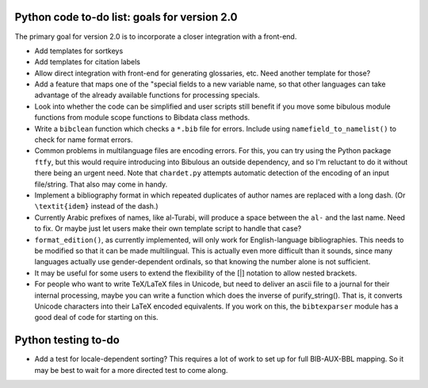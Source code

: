 Python code to-do list: goals for version 2.0
---------------------------------------------

The primary goal for version 2.0 is to incorporate a closer integration with a front-end.

- Add templates for sortkeys

- Add templates for citation labels

- Allow direct integration with front-end for generating glossaries, etc. Need another
  template for those?

- Add a feature that maps one of the "special fields to a new variable name, so that other
  languages can take advantage of the already available functions for processing specials.

- Look into whether the code can be simplified and user scripts still benefit if you move some
  bibulous module functions from module scope functions to Bibdata class methods.

- Write a ``bibclean`` function which checks a ``*.bib`` file for errors. Include using
  ``namefield_to_namelist()`` to check for name format errors.

- Common problems in multilanguage files are encoding errors. For this, you can try using
  the Python package ``ftfy``, but this would require introducing into Bibulous an outside
  dependency, and so I'm reluctant to do it without there being an urgent need. Note that
  ``chardet.py`` attempts automatic detection of the encoding of an input file/string.
  That also may come in handy.

- Implement a bibliography format in which repeated duplicates of author names are replaced
  with a long dash. (Or ``\textit{idem}`` instead of the dash.)

- Currently Arabic prefixes of names, like al-Turabi, will produce a space between the ``al-``
  and the last name. Need to fix. Or maybe just let users make their own template script to
  handle that case?

- ``format_edition()``, as currently implemented, will only work for English-language
  bibliographies. This needs to be modified so that it can be made multilingual. This is actually
  even more difficult than it sounds, since many languages actually use gender-dependent
  ordinals, so that knowing the number alone is not sufficient.

- It may be useful for some users to extend the flexibility of the [|] notation to allow nested
  brackets.

- For people who want to write TeX/LaTeX files in Unicode, but need to deliver an ascii file
  to a journal for their internal processing, maybe you can write a function which does the
  inverse of purify_string(). That is, it converts Unicode characters into their LaTeX
  encoded equivalents. If you work on this, the ``bibtexparser`` module has a good deal of code
  for starting on this.


Python testing to-do
--------------------

- Add a test for locale-dependent sorting? This requires a lot of work to set up for full
  BIB-AUX-BBL mapping. So it may be best to wait for a more directed test to come along.

